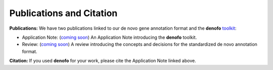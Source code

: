 Publications and Citation
=========================

**Publications:**
We have two publications linked to our de novo gene annotation format and the 
**denofo** `toolkit <https://github.com/EDohmen/denofo>`_:

- Application Note: (`coming soon <https://github.com/EDohmen/denofo>`_) An Application Note introducing the **denofo** toolkit.
- Review: (`coming soon <https://github.com/EDohmen/denofo>`_) A review introducing the concepts and decisions for the standardized de novo annotation format.

**Citation:**
If you used **denofo** for your work, please cite the Application Note linked above.

